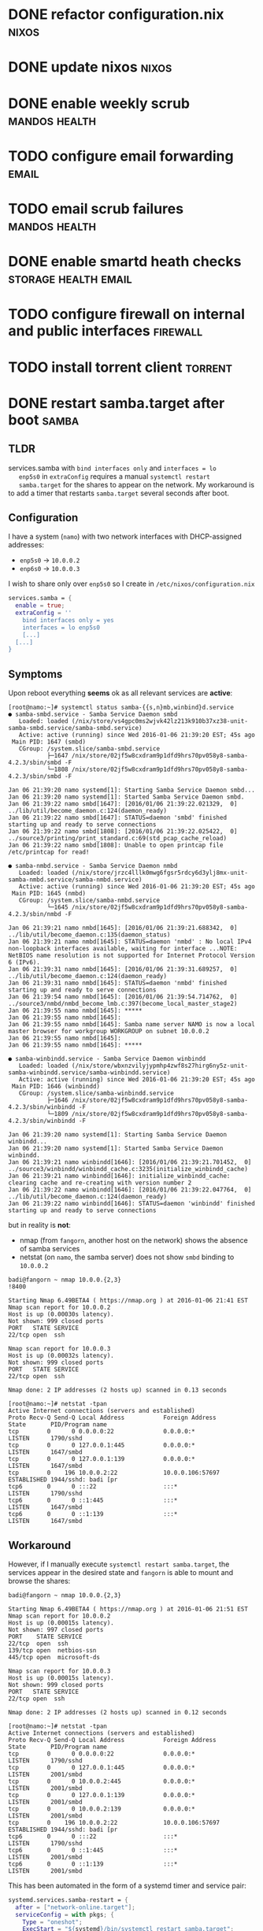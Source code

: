 * DONE refactor configuration.nix				      :nixos:
* DONE update nixos						      :nixos:
* DONE enable weekly scrub				      :mandos:health:
* TODO configure email forwarding				      :email:
* TODO email scrub failures				      :mandos:health:
* DONE enable smartd heath checks 		       :storage:health:email:
* TODO configure firewall on internal and public interfaces	   :firewall:
* TODO install torrent client 					    :torrent:
* DONE restart samba.target after boot				      :samba:

** TLDR

   services.samba with =bind interfaces only= and =interfaces = lo
   enp5s0= in =extraConfig= requires a manual =systemctl restart
   samba.target= for the shares to appear on the network. My
   workaround is to add a timer that restarts =samba.target= several
   seconds after boot.

** Configuration
   I have a system (=namo=) with two network interfaces with
   DHCP-assigned addresses:
   - =enp5s0= -> =10.0.0.2=
   - =enp6s0= -> =10.0.0.3=
     

   I wish to share only over =enp5s0= so I create in
   =/etc/nixos/configuration.nix=

   #+begin_src nix
   services.samba = {
     enable = true;
     extraConfig = ''
       bind interfaces only = yes
       interfaces = lo enp5s0
       [...]
     [...]
   }
   #+end_src

** Symptoms

   Upon reboot everything *seems* ok as all relevant services are
   **active**:

   #+begin_example
   [root@namo:~]# systemctl status samba-{{s,n}mb,winbind}d.service
   ● samba-smbd.service - Samba Service Daemon smbd
      Loaded: loaded (/nix/store/vs4gpc0ms2wjvk42lz213k910b37xz38-unit-samba-smbd.service/samba-smbd.service)
      Active: active (running) since Wed 2016-01-06 21:39:20 EST; 45s ago
    Main PID: 1647 (smbd)
      CGroup: /system.slice/samba-smbd.service
              ├─1647 /nix/store/02jf5w8cxdram9p1dfd9hrs70pv058y8-samba-4.2.3/sbin/smbd -F
              └─1808 /nix/store/02jf5w8cxdram9p1dfd9hrs70pv058y8-samba-4.2.3/sbin/smbd -F
   
   Jan 06 21:39:20 namo systemd[1]: Starting Samba Service Daemon smbd...
   Jan 06 21:39:20 namo systemd[1]: Started Samba Service Daemon smbd.
   Jan 06 21:39:22 namo smbd[1647]: [2016/01/06 21:39:22.021329,  0] ../lib/util/become_daemon.c:124(daemon_ready)
   Jan 06 21:39:22 namo smbd[1647]: STATUS=daemon 'smbd' finished starting up and ready to serve connections
   Jan 06 21:39:22 namo smbd[1808]: [2016/01/06 21:39:22.025422,  0] ../source3/printing/print_standard.c:69(std_pcap_cache_reload)
   Jan 06 21:39:22 namo smbd[1808]: Unable to open printcap file /etc/printcap for read!
   
   ● samba-nmbd.service - Samba Service Daemon nmbd
      Loaded: loaded (/nix/store/jrzc4lllk0mwg6fgsr5rdcy6d3ylj8mx-unit-samba-nmbd.service/samba-nmbd.service)
      Active: active (running) since Wed 2016-01-06 21:39:20 EST; 45s ago
    Main PID: 1645 (nmbd)
      CGroup: /system.slice/samba-nmbd.service
              └─1645 /nix/store/02jf5w8cxdram9p1dfd9hrs70pv058y8-samba-4.2.3/sbin/nmbd -F
   
   Jan 06 21:39:21 namo nmbd[1645]: [2016/01/06 21:39:21.688342,  0] ../lib/util/become_daemon.c:135(daemon_status)
   Jan 06 21:39:21 namo nmbd[1645]: STATUS=daemon 'nmbd' : No local IPv4 non-loopback interfaces available, waiting for interface ...NOTE: NetBIOS name resolution is not supported for Internet Protocol Version 6 (IPv6).
   Jan 06 21:39:31 namo nmbd[1645]: [2016/01/06 21:39:31.689257,  0] ../lib/util/become_daemon.c:124(daemon_ready)
   Jan 06 21:39:31 namo nmbd[1645]: STATUS=daemon 'nmbd' finished starting up and ready to serve connections
   Jan 06 21:39:54 namo nmbd[1645]: [2016/01/06 21:39:54.714762,  0] ../source3/nmbd/nmbd_become_lmb.c:397(become_local_master_stage2)
   Jan 06 21:39:55 namo nmbd[1645]: *****
   Jan 06 21:39:55 namo nmbd[1645]: 
   Jan 06 21:39:55 namo nmbd[1645]: Samba name server NAMO is now a local master browser for workgroup WORKGROUP on subnet 10.0.0.2
   Jan 06 21:39:55 namo nmbd[1645]: 
   Jan 06 21:39:55 namo nmbd[1645]: *****
   
   ● samba-winbindd.service - Samba Service Daemon winbindd
      Loaded: loaded (/nix/store/wbxnzvilyjypmhp4zwf8s27hirg6ny5z-unit-samba-winbindd.service/samba-winbindd.service)
      Active: active (running) since Wed 2016-01-06 21:39:20 EST; 45s ago
    Main PID: 1646 (winbindd)
      CGroup: /system.slice/samba-winbindd.service
              ├─1646 /nix/store/02jf5w8cxdram9p1dfd9hrs70pv058y8-samba-4.2.3/sbin/winbindd -F
              └─1809 /nix/store/02jf5w8cxdram9p1dfd9hrs70pv058y8-samba-4.2.3/sbin/winbindd -F
   
   Jan 06 21:39:20 namo systemd[1]: Starting Samba Service Daemon winbindd...
   Jan 06 21:39:20 namo systemd[1]: Started Samba Service Daemon winbindd.
   Jan 06 21:39:21 namo winbindd[1646]: [2016/01/06 21:39:21.701452,  0] ../source3/winbindd/winbindd_cache.c:3235(initialize_winbindd_cache)
   Jan 06 21:39:21 namo winbindd[1646]: initialize_winbindd_cache: clearing cache and re-creating with version number 2
   Jan 06 21:39:22 namo winbindd[1646]: [2016/01/06 21:39:22.047764,  0] ../lib/util/become_daemon.c:124(daemon_ready)
   Jan 06 21:39:22 namo winbindd[1646]: STATUS=daemon 'winbindd' finished starting up and ready to serve connections
   #+end_example

   but in reality is *not*:
   - nmap (from =fangorn=, another host on the network) shows the absence of samba services
   - netstat (on =namo=, the samba server) does not show =smbd= binding to =10.0.0.2=

   #+begin_example
   badi@fangorn ~ nmap 10.0.0.{2,3}                                                                                                                                                                                                                  !8400

   Starting Nmap 6.49BETA4 ( https://nmap.org ) at 2016-01-06 21:41 EST
   Nmap scan report for 10.0.0.2
   Host is up (0.00030s latency).
   Not shown: 999 closed ports
   PORT   STATE SERVICE
   22/tcp open  ssh

   Nmap scan report for 10.0.0.3
   Host is up (0.00032s latency).
   Not shown: 999 closed ports
   PORT   STATE SERVICE
   22/tcp open  ssh

   Nmap done: 2 IP addresses (2 hosts up) scanned in 0.13 seconds
   #+end_example

   #+begin_example
   [root@namo:~]# netstat -tpan
   Active Internet connections (servers and established)
   Proto Recv-Q Send-Q Local Address           Foreign Address         State       PID/Program name    
   tcp        0      0 0.0.0.0:22              0.0.0.0:*               LISTEN      1790/sshd           
   tcp        0      0 127.0.0.1:445           0.0.0.0:*               LISTEN      1647/smbd           
   tcp        0      0 127.0.0.1:139           0.0.0.0:*               LISTEN      1647/smbd           
   tcp        0    196 10.0.0.2:22             10.0.0.106:57697        ESTABLISHED 1944/sshd: badi [pr 
   tcp6       0      0 :::22                   :::*                    LISTEN      1790/sshd           
   tcp6       0      0 ::1:445                 :::*                    LISTEN      1647/smbd           
   tcp6       0      0 ::1:139                 :::*                    LISTEN      1647/smbd           
   #+end_example

** Workaround

   However, if I manually execute =systemctl restart samba.target=,
   the services appear in the desired state and =fangorn= is able to
   mount and browse the shares:

   #+begin_example
   badi@fangorn ~ nmap 10.0.0.{2,3}

   Starting Nmap 6.49BETA4 ( https://nmap.org ) at 2016-01-06 21:51 EST
   Nmap scan report for 10.0.0.2
   Host is up (0.00015s latency).
   Not shown: 997 closed ports
   PORT    STATE SERVICE
   22/tcp  open  ssh
   139/tcp open  netbios-ssn
   445/tcp open  microsoft-ds

   Nmap scan report for 10.0.0.3
   Host is up (0.00015s latency).
   Not shown: 999 closed ports
   PORT   STATE SERVICE
   22/tcp open  ssh

   Nmap done: 2 IP addresses (2 hosts up) scanned in 0.12 seconds
   #+end_example

   #+begin_example
   [root@namo:~]# netstat -tpan
   Active Internet connections (servers and established)
   Proto Recv-Q Send-Q Local Address           Foreign Address         State       PID/Program name    
   tcp        0      0 0.0.0.0:22              0.0.0.0:*               LISTEN      1790/sshd           
   tcp        0      0 127.0.0.1:445           0.0.0.0:*               LISTEN      2001/smbd           
   tcp        0      0 10.0.0.2:445            0.0.0.0:*               LISTEN      2001/smbd           
   tcp        0      0 127.0.0.1:139           0.0.0.0:*               LISTEN      2001/smbd           
   tcp        0      0 10.0.0.2:139            0.0.0.0:*               LISTEN      2001/smbd           
   tcp        0    196 10.0.0.2:22             10.0.0.106:57697        ESTABLISHED 1944/sshd: badi [pr 
   tcp6       0      0 :::22                   :::*                    LISTEN      1790/sshd           
   tcp6       0      0 ::1:445                 :::*                    LISTEN      2001/smbd           
   tcp6       0      0 ::1:139                 :::*                    LISTEN      2001/smbd           
   #+end_example

   This has been automated in the form of a systemd timer and service
   pair:
   #+begin_src nix
   systemd.services.samba-restart = {
     after = ["network-online.target"];
     serviceConfig = with pkgs; {
       Type = "oneshot";
       ExecStart = "${systemd}/bin/systemctl restart samba.target";
     };
   };
  
   systemd.timers.samba-start = {
     wantedBy = [ "multi-user.target" ];
     after = [ "samba.target" "timer-sync.target" ];
     timerConfig = {
       Unit = "samba-restart.service";
       OnBootSec = "60";
     };
   };
   #+end_src


** The Problem

   As far as I can tell, =smbd= is attempting to bind to Going through
   =journalctl -b= it seems that =enp5s0= is down when the samba
   services are started:

   #+begin_example
   [root@namo:~]# journalctl -b
   [...]
   Jan 06 21:39:21 namo dhcpcd[1806]: enp5s0: waiting for carrier
   Jan 06 21:39:21 namo kernel: r8169 0000:05:00.0 enp5s0: link down
   Jan 06 21:39:21 namo kernel: IPv6: ADDRCONF(NETDEV_UP): enp5s0: link is not ready
   [...]
   Jan 06 21:39:22 namo kernel: r8169 0000:05:00.0 enp5s0: link down
   Jan 06 21:39:22 namo kernel: r8169 0000:06:00.0 enp6s0: link down
   Jan 06 21:39:22 namo smbd[1647]: [2016/01/06 21:39:22.021329,  0] ../lib/util/become_daemon.c:124(daemon_ready)
   Jan 06 21:39:22 namo smbd[1647]: STATUS=daemon 'smbd' finished starting up and ready to serve connections
   Jan 06 21:39:22 namo smbd[1808]: [2016/01/06 21:39:22.025422,  0] ../source3/printing/print_standard.c:69(std_pcap_cache_reload)
   Jan 06 21:39:22 namo smbd[1808]: Unable to open printcap file /etc/printcap for read!
   Jan 06 21:39:22 namo winbindd[1646]: [2016/01/06 21:39:22.047764,  0] ../lib/util/become_daemon.c:124(daemon_ready)
   Jan 06 21:39:22 namo winbindd[1646]: STATUS=daemon 'winbindd' finished starting up and ready to serve connections
   [...]
   #+end_example

   Based on the [[https://wiki.freedesktop.org/www/Software/systemd/NetworkTarget][Systemd NetworkTarget documentation]] I =nixos-rebuild=
   with a modified version of =services.samba= =samba.target= unit to
   be =after [ "samba-setup.service" "network-online.target" ]= and
   =wants = [ "network-online.target" ]=. This did not solve the
   issue.

** Related

   [[https://unix.stackexchange.com/questions/222056/samba-only-works-after-manual-restart][Same issue on Stack Exchange]]
   [[http://archlinuxarm.org/forum/viewtopic.php?f%3D58&t%3D6378][Similar issue on Arch Linux]]
   [[https://bugs.debian.org/cgi-bin/bugreport.cgi?bug%3D698056][Same issue on Debian (bug 698056)]]
   [[http://lists.opensuse.org/opensuse-bugs/2014-09/msg00416.html][Same issue on openSUSE]]
   [[https://bugzilla.redhat.com/show_bug.cgi?id%3D744399][Same issue on Fedora]]
   [[http://www.freedesktop.org/software/systemd/man/systemd.timer.html][man systemd.timer]]

* TODO zpool upgrade						     :mandos:
* TODO set property ashift=12					     :mandos:
* TODO expand to disk capacities				     :mandos:
* TODO enable system auto update				      :nixos:
* TODO add additional disks				     :mandos:storage:
* TODO use [[https://github.com/AGWA/git-crypt][gitAndTools.git-crypt]] for this repo			       :repo:
  Make sure to investigate security repurcussions and alternatives.
* TODO enable ssh agent						      :nixos:

  This isn't entirely straightforward.  The first option is to use
  [[http://www.funtoo.org/Keychain][keychain]]. Unfortunatly, this pull in something which has X11
  dependencies.

  The alternative is to manually manage =ssh-agent=.  This can be done
  by defining the nixos option =programs.bash.loginShellInit=.
  Another option is to create a systemd service file.

  #+begin_src nix
  programs.bash.loginShellInit = ''
    ssh_env=$HOME/.ssh/environment
    ssh_key=$HOME/.ssh/id_rsa

    function start_agent {
      ssh-agent -t 3600 | sed '/^echo/d' >$ssh_env
      chmod 600 $ssh_env
      source $ssh_env
    }
    test -r $ssh_key \
       && eval $(ssh-agent -t 3600) \
       && ssh-add $ssh_key
  '';
  #+end_src

  #+begin_src nix
  systemd.services.ssh-agent = {
    wantedBy = [ "default.target" ];
    after = [ "local-fs.target" ];
    serviceConfig = {
      Type = "forking";
      Environment = "SSH_AUTH_SOCK=%t/ssh-agent.socket";
      ExecStart = "${pkgs.openssh}/bin/ssh-agent -t 3600";
      ExecStartPost = "${pkgs.systemd}/bin/systemctl --user set-environment SSH_AUTH_SOCK=$SSH_AUTH_SOCK";
      ExecStop = "${pkgs.openssh}/bin/ssh-agent -k";
    };
  };
  #+end_src

  I'll need to come back to this task later.
* TODO investigate low-power-mode when no activity		:powersaving:
* TODO investigate Wake-on-LAN					:powersaving:
